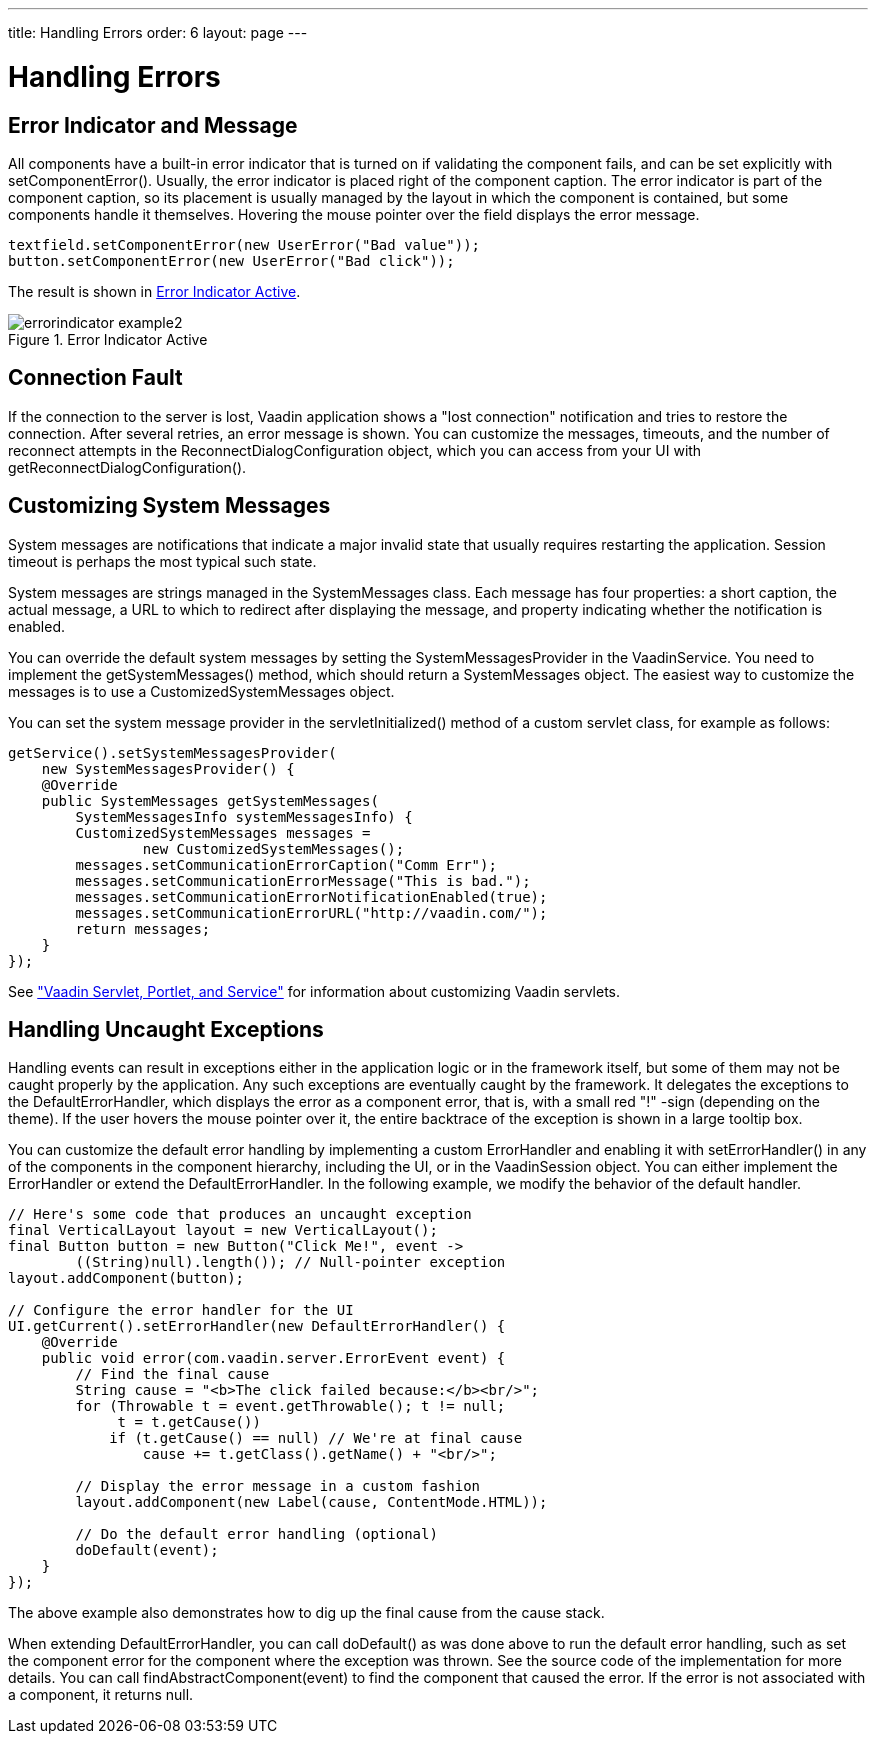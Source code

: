 ---
title: Handling Errors
order: 6
layout: page
---

[[application.errors]]
= Handling Errors

[[application.errors.error-indicator]]
== Error Indicator and Message

All components have a built-in error indicator that is turned on if validating
the component fails, and can be set explicitly with
[methodname]#setComponentError()#. Usually, the error indicator is placed right
of the component caption. The error indicator is part of the component caption,
so its placement is usually managed by the layout in which the component is
contained, but some components handle it themselves. Hovering the mouse pointer
over the field displays the error message.


[source, java]
----
textfield.setComponentError(new UserError("Bad value"));
button.setComponentError(new UserError("Bad click"));
----

The result is shown in <<figure.application.errors.error-indicator>>.

[[figure.application.errors.error-indicator]]
.Error Indicator Active
image::img/errorindicator-example2.png[scaledwidth=40%]

[[application.errors.reconnect]]
== Connection Fault

If the connection to the server is lost, Vaadin application shows a "lost connection" notification
and tries to restore the connection. After several retries, an error message is shown.
You can customize the messages, timeouts, and the number of reconnect attempts in the [classname]#ReconnectDialogConfiguration#
object, which you can access from your [classname]#UI# with [methodname]#getReconnectDialogConfiguration()#.

[[application.errors.systemmessages]]
== Customizing System Messages

System messages are notifications that indicate a major invalid state that
usually requires restarting the application. Session timeout is perhaps the most
typical such state.

System messages are strings managed in the [classname]#SystemMessages# class.
Each message has four properties: a short caption, the actual message, a URL to
which to redirect after displaying the message, and property indicating whether
the notification is enabled.

You can override the default system messages by setting the
[interfacename]#SystemMessagesProvider# in the [classname]#VaadinService#. You
need to implement the [methodname]#getSystemMessages()# method, which should
return a [classname]#SystemMessages# object. The easiest way to customize the
messages is to use a [classname]#CustomizedSystemMessages# object.

You can set the system message provider in the
[methodname]#servletInitialized()# method of a custom servlet class, for example
as follows:


[source, java]
----
getService().setSystemMessagesProvider(
    new SystemMessagesProvider() {
    @Override
    public SystemMessages getSystemMessages(
        SystemMessagesInfo systemMessagesInfo) {
        CustomizedSystemMessages messages =
                new CustomizedSystemMessages();
        messages.setCommunicationErrorCaption("Comm Err");
        messages.setCommunicationErrorMessage("This is bad.");
        messages.setCommunicationErrorNotificationEnabled(true);
        messages.setCommunicationErrorURL("http://vaadin.com/");
        return messages;
    }
});
----

See
<<application-lifecycle#application.lifecycle.servlet-service,"Vaadin
Servlet, Portlet, and Service">> for information about customizing Vaadin
servlets.

[[application.errors.unchecked-exceptions]]
== Handling Uncaught Exceptions

Handling events can result in exceptions either in the application logic or in
the framework itself, but some of them may not be caught properly by the
application. Any such exceptions are eventually caught by the framework. It
delegates the exceptions to the [classname]#DefaultErrorHandler#, which displays
the error as a component error, that is, with a small red "!" -sign (depending
on the theme). If the user hovers the mouse pointer over it, the entire
backtrace of the exception is shown in a large tooltip box.


You can customize the default error handling by implementing a custom
[interfacename]#ErrorHandler# and enabling it with
[methodname]#setErrorHandler()# in any of the components in the component
hierarchy, including the [classname]#UI#, or in the [classname]#VaadinSession#
object. You can either implement the [interfacename]#ErrorHandler# or extend the
[classname]#DefaultErrorHandler#. In the following example, we modify the
behavior of the default handler.


[source, java]
----
// Here's some code that produces an uncaught exception
final VerticalLayout layout = new VerticalLayout();
final Button button = new Button("Click Me!", event ->
        ((String)null).length()); // Null-pointer exception
layout.addComponent(button);

// Configure the error handler for the UI
UI.getCurrent().setErrorHandler(new DefaultErrorHandler() {
    @Override
    public void error(com.vaadin.server.ErrorEvent event) {
        // Find the final cause
        String cause = "<b>The click failed because:</b><br/>";
        for (Throwable t = event.getThrowable(); t != null;
             t = t.getCause())
            if (t.getCause() == null) // We're at final cause
                cause += t.getClass().getName() + "<br/>";

        // Display the error message in a custom fashion
        layout.addComponent(new Label(cause, ContentMode.HTML));

        // Do the default error handling (optional)
        doDefault(event);
    }
});
----

The above example also demonstrates how to dig up the final cause from the cause
stack.

When extending [classname]#DefaultErrorHandler#, you can call
[methodname]#doDefault()# as was done above to run the default error handling,
such as set the component error for the component where the exception was
thrown. See the source code of the implementation for more details. You can call
[methodname]#findAbstractComponent(event)# to find the component that caused the
error. If the error is not associated with a component, it returns null.

